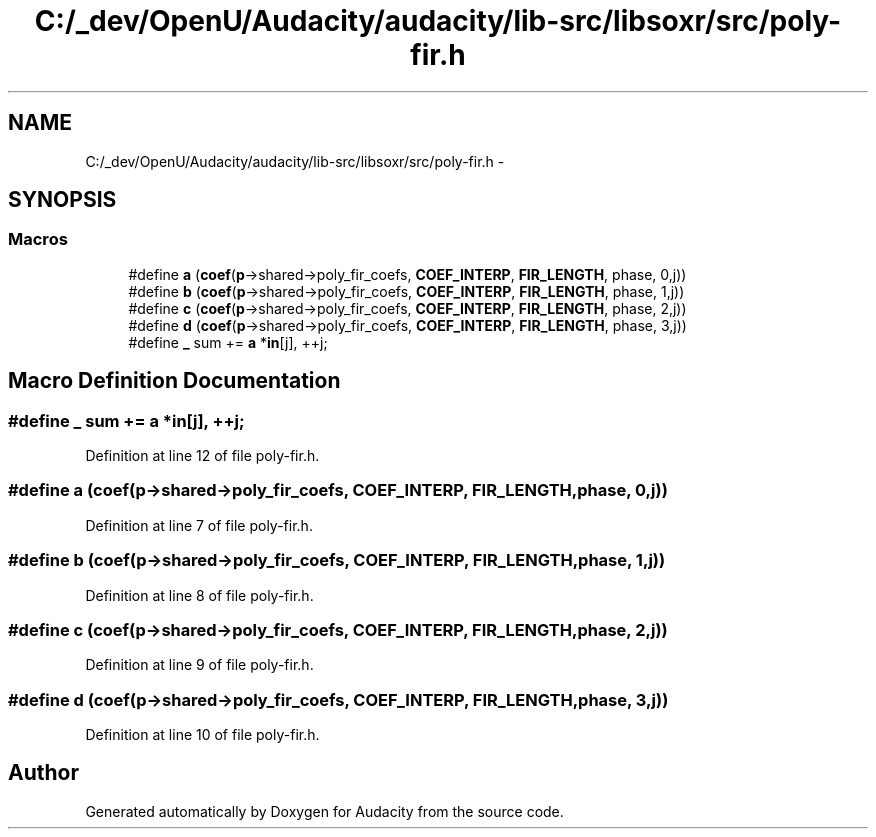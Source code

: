 .TH "C:/_dev/OpenU/Audacity/audacity/lib-src/libsoxr/src/poly-fir.h" 3 "Thu Apr 28 2016" "Audacity" \" -*- nroff -*-
.ad l
.nh
.SH NAME
C:/_dev/OpenU/Audacity/audacity/lib-src/libsoxr/src/poly-fir.h \- 
.SH SYNOPSIS
.br
.PP
.SS "Macros"

.in +1c
.ti -1c
.RI "#define \fBa\fP   (\fBcoef\fP(\fBp\fP\->shared\->poly_fir_coefs, \fBCOEF_INTERP\fP, \fBFIR_LENGTH\fP, phase, 0,j))"
.br
.ti -1c
.RI "#define \fBb\fP   (\fBcoef\fP(\fBp\fP\->shared\->poly_fir_coefs, \fBCOEF_INTERP\fP, \fBFIR_LENGTH\fP, phase, 1,j))"
.br
.ti -1c
.RI "#define \fBc\fP   (\fBcoef\fP(\fBp\fP\->shared\->poly_fir_coefs, \fBCOEF_INTERP\fP, \fBFIR_LENGTH\fP, phase, 2,j))"
.br
.ti -1c
.RI "#define \fBd\fP   (\fBcoef\fP(\fBp\fP\->shared\->poly_fir_coefs, \fBCOEF_INTERP\fP, \fBFIR_LENGTH\fP, phase, 3,j))"
.br
.ti -1c
.RI "#define \fB_\fP   sum += \fBa\fP *\fBin\fP[j], ++j;"
.br
.in -1c
.SH "Macro Definition Documentation"
.PP 
.SS "#define _   sum += \fBa\fP *\fBin\fP[j], ++j;"

.PP
Definition at line 12 of file poly\-fir\&.h\&.
.SS "#define a   (\fBcoef\fP(\fBp\fP\->shared\->poly_fir_coefs, \fBCOEF_INTERP\fP, \fBFIR_LENGTH\fP, phase, 0,j))"

.PP
Definition at line 7 of file poly\-fir\&.h\&.
.SS "#define b   (\fBcoef\fP(\fBp\fP\->shared\->poly_fir_coefs, \fBCOEF_INTERP\fP, \fBFIR_LENGTH\fP, phase, 1,j))"

.PP
Definition at line 8 of file poly\-fir\&.h\&.
.SS "#define c   (\fBcoef\fP(\fBp\fP\->shared\->poly_fir_coefs, \fBCOEF_INTERP\fP, \fBFIR_LENGTH\fP, phase, 2,j))"

.PP
Definition at line 9 of file poly\-fir\&.h\&.
.SS "#define d   (\fBcoef\fP(\fBp\fP\->shared\->poly_fir_coefs, \fBCOEF_INTERP\fP, \fBFIR_LENGTH\fP, phase, 3,j))"

.PP
Definition at line 10 of file poly\-fir\&.h\&.
.SH "Author"
.PP 
Generated automatically by Doxygen for Audacity from the source code\&.
